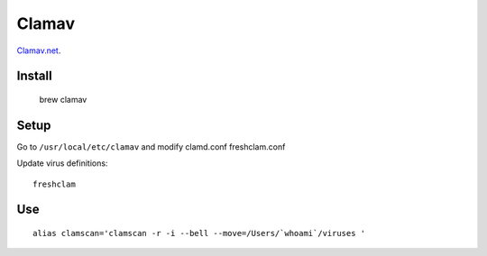 Clamav
=======

`Clamav.net <http://www.clamav.net/>`__.

Install
--------

	brew clamav

Setup
------

Go to ``/usr/local/etc/clamav`` and modify clamd.conf freshclam.conf

Update virus definitions::

	freshclam

Use
----

::

	alias clamscan='clamscan -r -i --bell --move=/Users/`whoami`/viruses '

